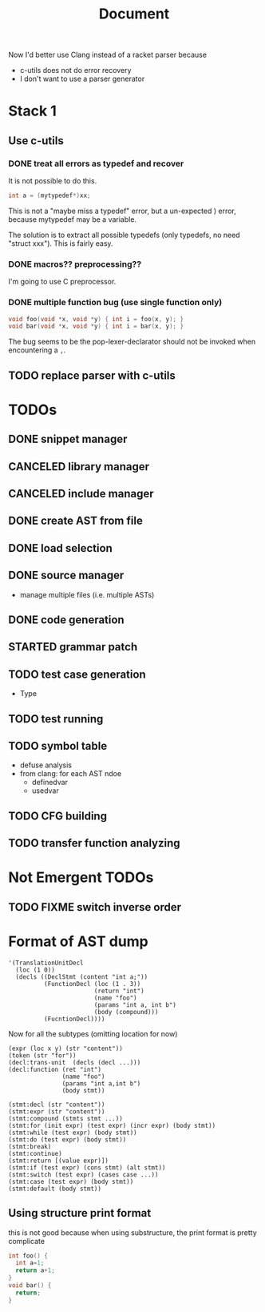 #+TITLE: Document

Now I'd better use Clang instead of a racket parser because
- c-utils does not do error recovery
- I don't want to use a parser generator

* Stack 1
** Use c-utils
*** DONE treat all errors as typedef and recover
    CLOSED: [2017-10-22 Sun 12:32]
It is not possible to do this.

#+BEGIN_SRC C
int a = (mytypedef*)xx;
#+END_SRC

This is not a "maybe miss a typedef" error, but a un-expected ) error,
because mytypedef may be a variable.

The solution is to extract all possible typedefs (only typedefs, no
need "struct xxx"). This is fairly easy.

*** DONE macros?? preprocessing??
    CLOSED: [2017-10-22 Sun 12:32]
I'm going to use C preprocessor.
*** DONE multiple function bug (use single function only)
    CLOSED: [2017-10-22 Sun 14:29]

#+BEGIN_SRC C
void foo(void *x, void *y) { int i = foo(x, y); }
void bar(void *x, void *y) { int i = bar(x, y); }
#+END_SRC

The bug seems to be the pop-lexer-declarator should not be invoked
when encountering a =,=.

** TODO replace parser with c-utils

* TODOs
** DONE snippet manager
   CLOSED: [2017-10-19 Thu 14:06]
** CANCELED library manager
   CLOSED: [2017-10-19 Thu 10:37]
** CANCELED include manager
   CLOSED: [2017-10-19 Thu 10:45]

** DONE create AST from file
   CLOSED: [2017-10-20 Fri 15:56]
** DONE load selection
   CLOSED: [2017-10-20 Fri 15:56]

** DONE source manager
   CLOSED: [2017-10-20 Fri 15:56]
- manage multiple files (i.e. multiple ASTs)
** DONE code generation
   CLOSED: [2017-10-20 Fri 19:18]
** STARTED grammar patch
** TODO test case generation
- Type
** TODO test running
** TODO symbol table
- defuse analysis
- from clang: for each AST ndoe
  - definedvar
  - usedvar
** TODO CFG building
** TODO transfer function analyzing

* Not Emergent TODOs
** TODO FIXME switch inverse order


* Format of AST dump

#+BEGIN_SRC racket
  '(TranslationUnitDecl
    (loc (1 0))
    (decls ((DeclStmt (content "int a;"))
            (FunctionDecl (loc (1 . 3))
                          (return "int")
                          (name "foo")
                          (params "int a, int b")
                          (body (compound)))
            (FucntionDecl))))
#+END_SRC

Now for all the subtypes (omitting location for now)

#+BEGIN_SRC racket
  (expr (loc x y) (str "content"))
  (token (str "for"))
  (decl:trans-unit  (decls (decl ...)))
  (decl:function (ret "int")
                 (name "foo")
                 (params "int a,int b")
                 (body stmt))

  (stmt:decl (str "content"))
  (stmt:expr (str "content"))
  (stmt:compound (stmts stmt ...))
  (stmt:for (init expr) (test expr) (incr expr) (body stmt))
  (stmt:while (test expr) (body stmt))
  (stmt:do (test expr) (body stmt))
  (stmt:break)
  (stmt:continue)
  (stmt:return [(value expr)])
  (stmt:if (test expr) (cons stmt) (alt stmt))
  (stmt:switch (test expr) (cases case ...))
  (stmt:case (test expr) (body stmt))
  (stmt:default (body stmt))
#+END_SRC


** Using structure print format
this is not good because when using substructure, the print format is
pretty complicate

#+BEGIN_SRC C
int foo() {
  int a=1;
  return a+1;
}
void bar() {
  return;
}
#+END_SRC


